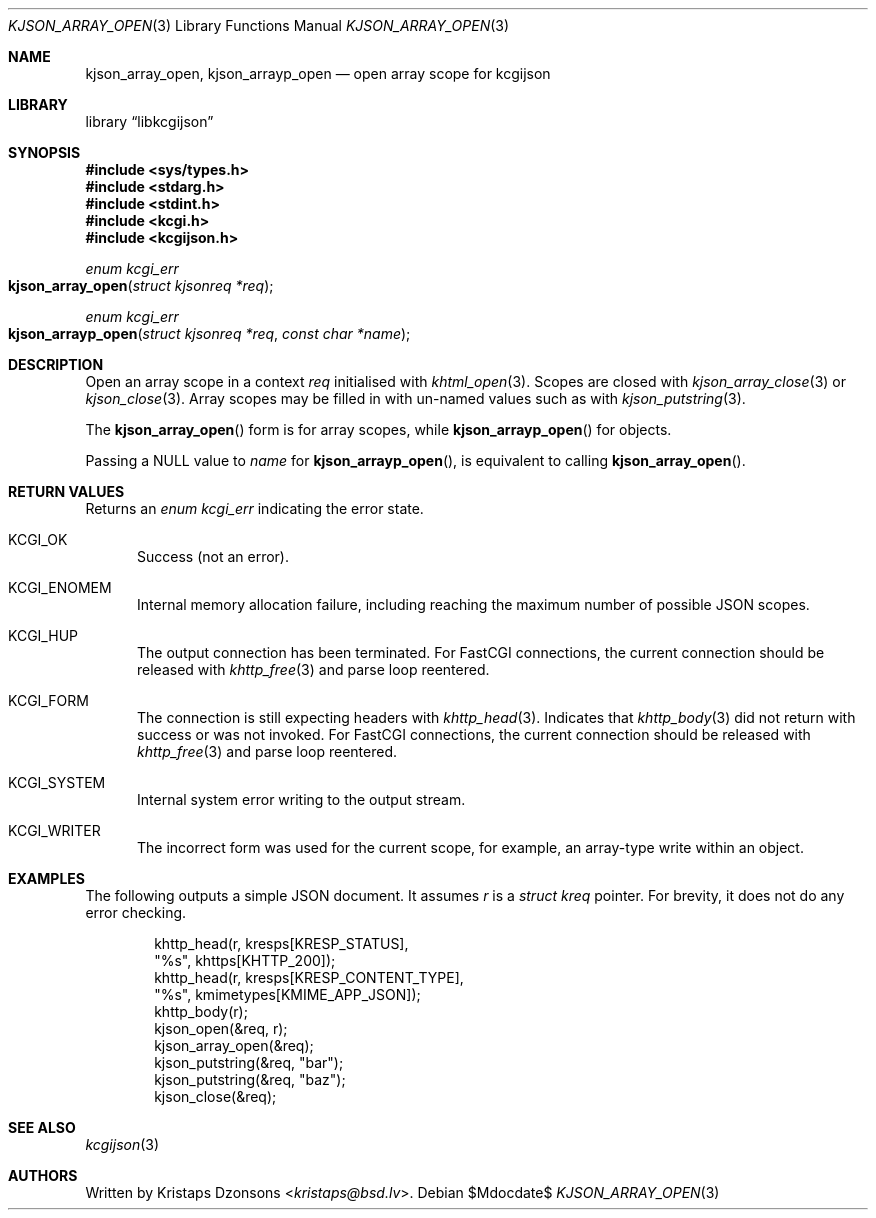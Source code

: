 .\"	$Id$
.\"
.\" Copyright (c) 2020 Kristaps Dzonsons <kristaps@bsd.lv>
.\"
.\" Permission to use, copy, modify, and distribute this software for any
.\" purpose with or without fee is hereby granted, provided that the above
.\" copyright notice and this permission notice appear in all copies.
.\"
.\" THE SOFTWARE IS PROVIDED "AS IS" AND THE AUTHOR DISCLAIMS ALL WARRANTIES
.\" WITH REGARD TO THIS SOFTWARE INCLUDING ALL IMPLIED WARRANTIES OF
.\" MERCHANTABILITY AND FITNESS. IN NO EVENT SHALL THE AUTHOR BE LIABLE FOR
.\" ANY SPECIAL, DIRECT, INDIRECT, OR CONSEQUENTIAL DAMAGES OR ANY DAMAGES
.\" WHATSOEVER RESULTING FROM LOSS OF USE, DATA OR PROFITS, WHETHER IN AN
.\" ACTION OF CONTRACT, NEGLIGENCE OR OTHER TORTIOUS ACTION, ARISING OUT OF
.\" OR IN CONNECTION WITH THE USE OR PERFORMANCE OF THIS SOFTWARE.
.\"
.Dd $Mdocdate$
.Dt KJSON_ARRAY_OPEN 3
.Os
.Sh NAME
.Nm kjson_array_open ,
.Nm kjson_arrayp_open
.Nd open array scope for kcgijson
.Sh LIBRARY
.Lb libkcgijson
.Sh SYNOPSIS
.In sys/types.h
.In stdarg.h
.In stdint.h
.In kcgi.h
.In kcgijson.h
.Ft enum kcgi_err
.Fo kjson_array_open
.Fa "struct kjsonreq *req"
.Fc
.Ft enum kcgi_err
.Fo kjson_arrayp_open
.Fa "struct kjsonreq *req"
.Fa "const char *name"
.Fc
.Sh DESCRIPTION
Open an array scope in a context
.Fa req
initialised with
.Xr khtml_open 3 .
Scopes are closed with
.Xr kjson_array_close 3
or
.Xr kjson_close 3 .
Array scopes may be filled in with un-named values such as with
.Xr kjson_putstring 3 .
.Pp
The
.Fn kjson_array_open
form is for array scopes, while
.Fn kjson_arrayp_open
for objects.
.Pp
Passing a
.Dv NULL
value to
.Fa name
for
.Fn kjson_arrayp_open ,
is equivalent to calling
.Fn kjson_array_open .
.Sh RETURN VALUES
Returns an
.Ft enum kcgi_err
indicating the error state.
.Bl -tag -width -Ds
.It Dv KCGI_OK
Success (not an error).
.It Dv KCGI_ENOMEM
Internal memory allocation failure, including reaching the maximum
number of possible JSON scopes.
.It Dv KCGI_HUP
The output connection has been terminated.
For FastCGI connections, the current connection should be released with
.Xr khttp_free 3
and parse loop reentered.
.It Dv KCGI_FORM
The connection is still expecting headers with
.Xr khttp_head 3 .
Indicates that
.Xr khttp_body 3
did not return with success or was not invoked.
For FastCGI connections, the current connection should be released with
.Xr khttp_free 3
and parse loop reentered.
.It Dv KCGI_SYSTEM
Internal system error writing to the output stream.
.It Dv KCGI_WRITER
The incorrect form was used for the current scope, for example, an
array-type write within an object.
.El
.Sh EXAMPLES
The following outputs a simple JSON document.
It assumes
.Va r
is a
.Vt struct kreq
pointer.
For brevity, it does not do any error checking.
.Bd -literal -offset indent
khttp_head(r, kresps[KRESP_STATUS],
  "%s", khttps[KHTTP_200]);
khttp_head(r, kresps[KRESP_CONTENT_TYPE],
  "%s", kmimetypes[KMIME_APP_JSON]);
khttp_body(r);
kjson_open(&req, r);
kjson_array_open(&req);
kjson_putstring(&req, "bar");
kjson_putstring(&req, "baz");
kjson_close(&req);
.Ed
.Sh SEE ALSO
.Xr kcgijson 3
.Sh AUTHORS
Written by
.An Kristaps Dzonsons Aq Mt kristaps@bsd.lv .
